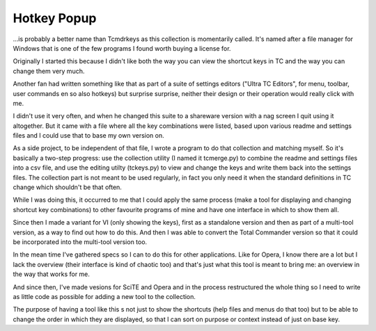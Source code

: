 Hotkey Popup
============

...is probably a better name than Tcmdrkeys as this collection is momentarily
called. It's named after a file manager for Windows that is one of the few programs
I found worth buying a license for.

Originally I started this because I didn't like both the way you can view the
shortcut keys in TC and the way you can change them very much.

Another fan had written something like that as part of a suite of settings editors
("Ultra TC Editors", for menu, toolbar, user commands en so also hotkeys) but
surprise surprise, neither their design or their operation would really click
with me.

I didn't use it very often, and when he changed this suite to a shareware
version with a nag screen I quit using it altogether.
But it came with a file where all the key combinations were listed, based upon
various readme and settings files and I could use that to base my own version on.

As a side project, to be independent of that file, I wrote a program to do that
collection and matching myself. So it's basically a two-step progress: use the
collection utility (I named it tcmerge.py) to combine the readme and settings files
into a csv file, and use the editing utilty (tckeys.py) to view and change the keys
and write them back into the settings files. The collection part is not meant to be
used regularly, in fact you only need it when the standard definitions in TC change
which shouldn't be that often.

While I was doing this, it occurred to me that I could apply the same process
(make a tool for displaying and changing shortcut key combinations) to other
favourite programs of mine and have one interface in which to show them all.

Since then I made a variant for VI (only showing the keys), first as a standalone
version and then as part of a multi-tool version, as a way to find out how to do
this. And then I was able to convert the Total Commander version so that it could
be incorporated into the multi-tool version too.

In the mean time I've gathered specs so I can to do this for other applications.
Like for Opera, I know there are a lot but I lack the overview (their interface
is kind of chaotic too) and that's just what this tool is meant to bring me:
an overview in the way that works for me.

And since then, I've made vesions for SciTE and Opera and in the process restructured
the whole thing so I need to write as little code as possible for adding a new tool
to the collection.

The purpose of having a tool like this s not just to show the shortcuts (help files
and menus do that too) but to be able to change the order in which they are
displayed, so that I can sort on purpose or context instead of just on base key.

